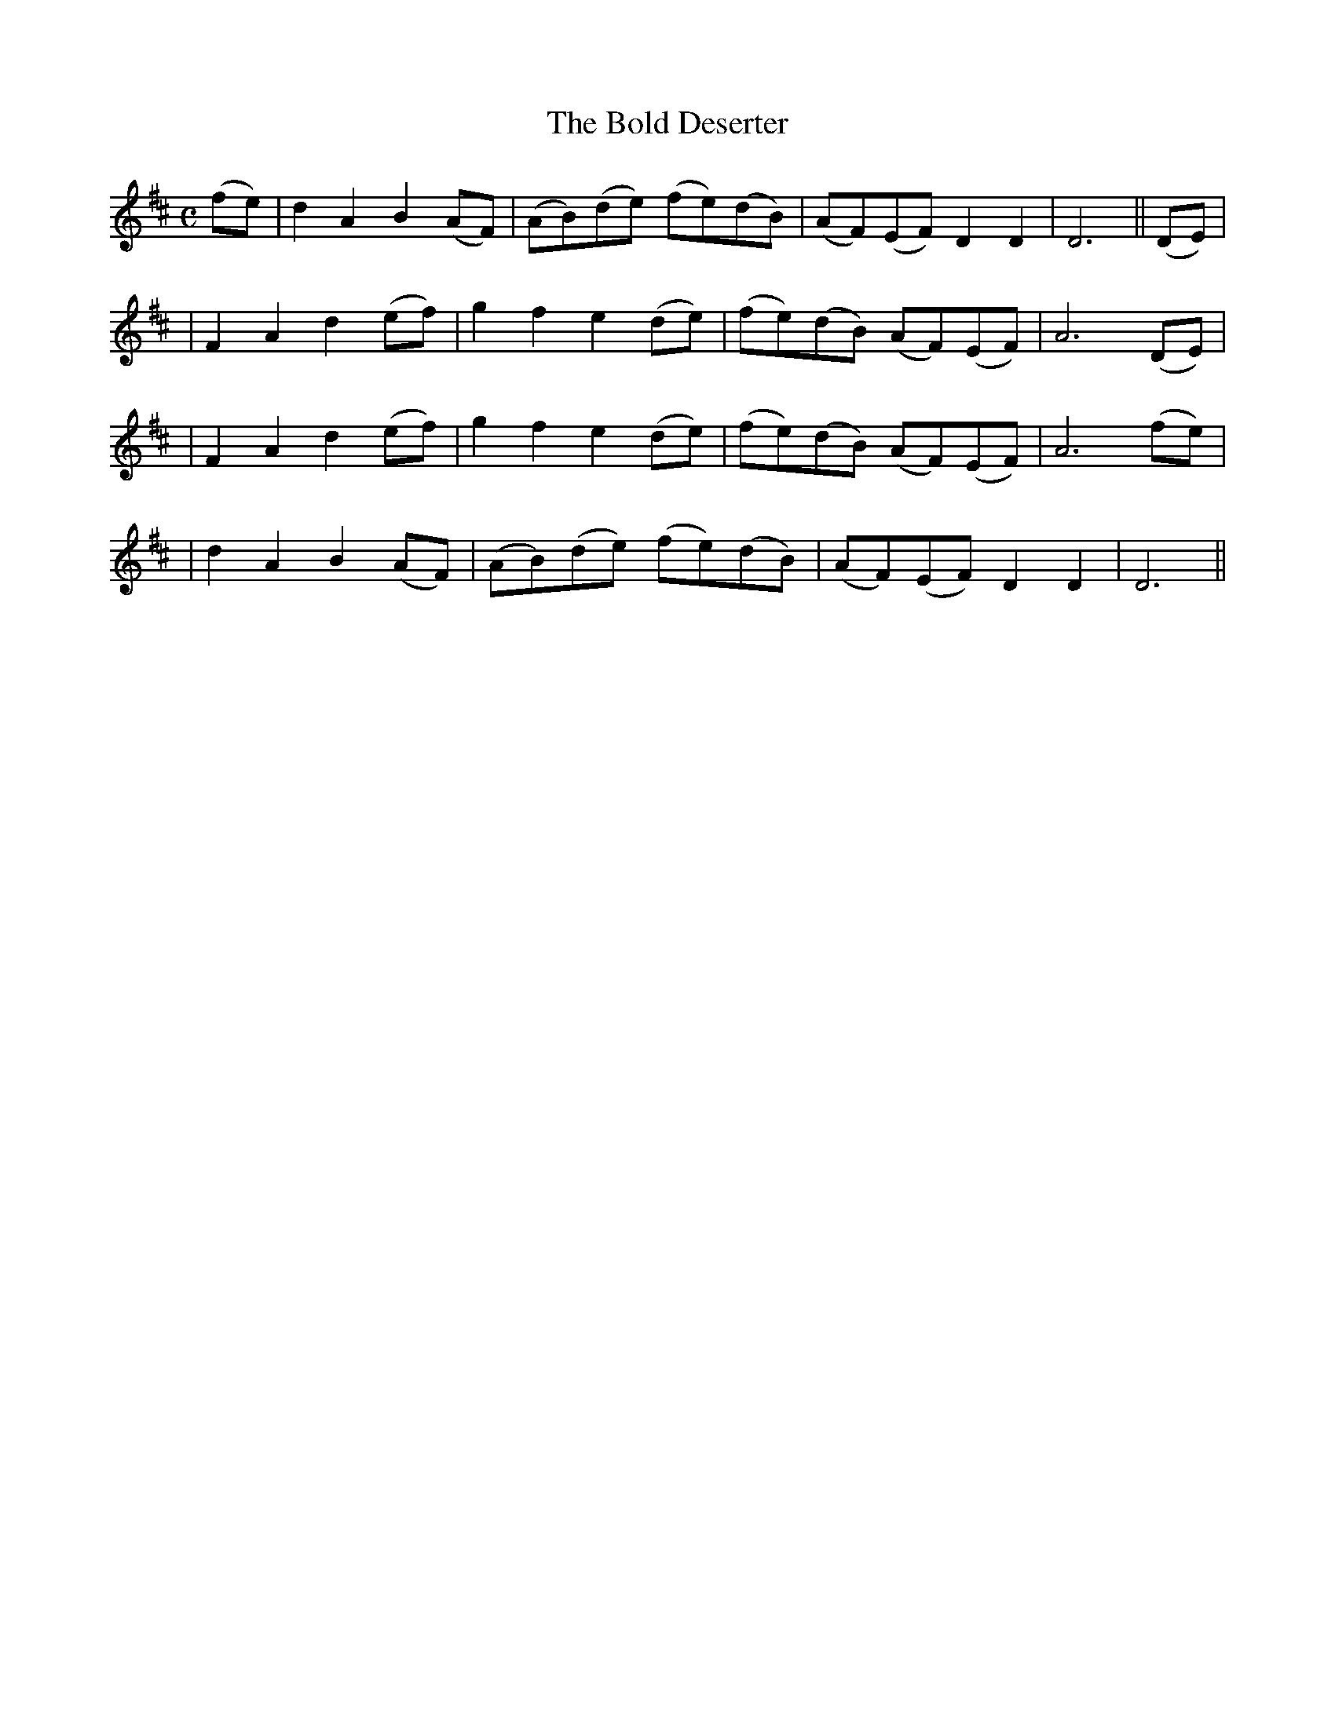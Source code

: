 X: 291
T: The Bold Deserter
B: O'Neill's 291
N: "Moderate"
N: "Collected by Mrs.Cantwell"
M: C
L: 1/8
K:D
(fe) \
| d2A2 B2(AF) | (AB)(de) (fe)(dB) | (AF)(EF) D2D2 | D6 || (DE) |
| F2A2 d2(ef) | g2f2 e2(de) | (fe)(dB) (AF)(EF) | A6 (DE) |
| F2A2 d2(ef) | g2f2 e2(de) | (fe)(dB) (AF)(EF) | A6 (fe) |
| d2A2 B2(AF) | (AB)(de) (fe)(dB) | (AF)(EF) D2D2 | D6 ||
